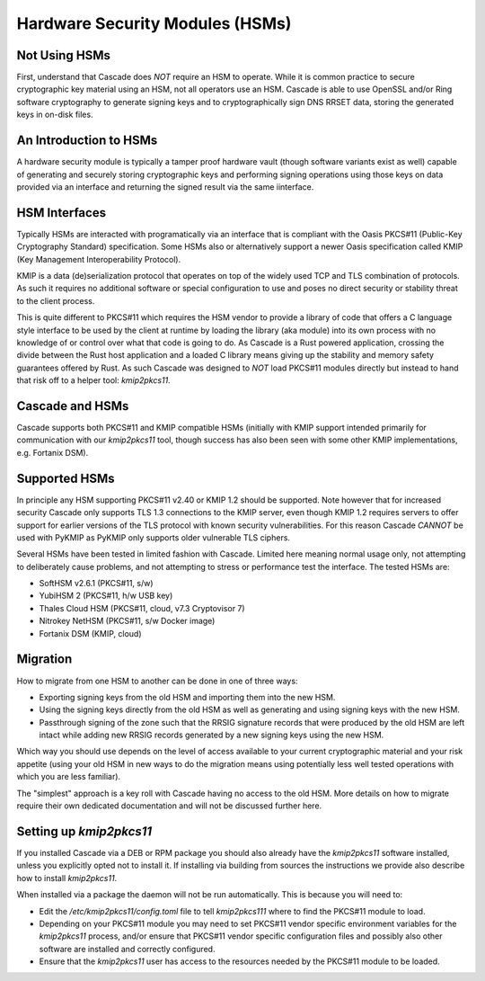 Hardware Security Modules (HSMs)
================================

Not Using HSMs
--------------

First, understand that Cascade does *NOT* require an HSM to operate. While
it is common practice to secure cryptographic key material using an HSM, not
all operators use an HSM. Cascade is able to use OpenSSL and/or Ring software
cryptography to generate signing keys and to cryptographically sign DNS RRSET
data, storing the generated keys in on-disk files.

An Introduction to HSMs
-----------------------

A hardware security module is typically a tamper proof hardware vault (though
software variants exist as well) capable of generating and securely storing
cryptographic keys and performing signing operations using those keys on
data provided via an interface and returning the signed result via the same
iinterface.

HSM Interfaces
--------------

Typically HSMs are interacted with programatically via an interface that
is compliant with the Oasis PKCS#11 (Public-Key Cryptography Standard)
specification. Some HSMs also or alternatively support a newer Oasis
specification called KMIP (Key Management Interoperability Protocol).

KMIP is a data (de)serialization protocol that operates on top of the widely
used TCP and TLS combination of protocols. As such it requires no additional
software or special configuration to use and poses no direct security or
stability threat to the client process.

This is quite different to PKCS#11 which requires the HSM vendor to provide
a library of code that offers a C language style interface to be used by the
client at runtime by loading the library (aka module) into its own process
with no knowledge of or control over what that code is going to do. As
Cascade is a Rust powered application, crossing the divide between the Rust
host application and a loaded C library means giving up the stability and
memory safety guarantees offered by Rust. As such Cascade was designed to
*NOT* load PKCS#11 modules directly but instead to hand that risk off to a
helper tool: `kmip2pkcs11`.

Cascade and HSMs
----------------

Cascade supports both PKCS#11 and KMIP compatible HSMs (initially with KMIP
support intended primarily for communication with our `kmip2pkcs11` tool,
though success has also been seen with some other KMIP implementations, e.g.
Fortanix DSM).

Supported HSMs
--------------

In principle any HSM supporting PKCS#11 v2.40 or KMIP 1.2 should be supported.
Note however that for increased security Cascade only supports TLS 1.3
connections to the KMIP server, even though KMIP 1.2 requires servers to
offer support for earlier versions of the TLS protocol with known security
vulnerabilities. For this reason Cascade *CANNOT* be used with PyKMIP as
PyKMIP only supports older vulnerable TLS ciphers.

Several HSMs have been tested in limited fashion with Cascade. Limited here
meaning normal usage only, not attempting to deliberately cause problems, and
not attempting to stress or performance test the interface. The tested HSMs
are:

- SoftHSM v2.6.1 (PKCS#11, s/w)
- YubiHSM 2 (PKCS#11, h/w USB key)
- Thales Cloud HSM (PKCS#11, cloud, v7.3 Cryptovisor 7)
- Nitrokey NetHSM (PKCS#11, s/w Docker image)
- Fortanix DSM (KMIP, cloud)

Migration
---------

How to migrate from one HSM to another can be done in one of three ways:

- Exporting signing keys from the old HSM and importing them into the new HSM.
- Using the signing keys directly from the old HSM as well as generating and
  using signing keys with the new HSM.
- Passthrough signing of the zone such that the RRSIG signature records that
  were produced by the old HSM are left intact while adding new RRSIG records
  generated by a new signing keys using the new HSM.

Which way you should use depends on the level of access available to your
current cryptographic material and your risk appetite (using your old HSM
in new ways to do the migration means using potentially less well tested
operations with which you are less familiar).

The "simplest" approach is a key roll with Cascade having no access to the old
HSM. More details on how to migrate require their own dedicated documentation
and will not be discussed further here.

Setting up `kmip2pkcs11`
------------------------

If you installed Cascade via a DEB or RPM package you should also already
have the `kmip2pkcs11` software installed, unless you explicitly opted not to
install it. If installing via building from sources the instructions we
provide also describe how to install `kmip2pkcs11`.

When installed via a package the daemon will not be run automatically. This is
because you will need to:

- Edit the `/etc/kmip2pkcs11/config.toml` file to tell `kmip2pkcs111` where to
  find the PKCS#11 module to load.
- Depending on your PKCS#11 module you may need to set PKCS#11 vendor specific
  environment variables for the `kmip2pkcs11` process, and/or ensure that
  PKCS#11 vendor specific configuration files and possibly also other software
  are installed and correctly configured.
- Ensure that the `kmip2pkcs11` user has access to the resources needed by the
  PKCS#11 module to be loaded.


